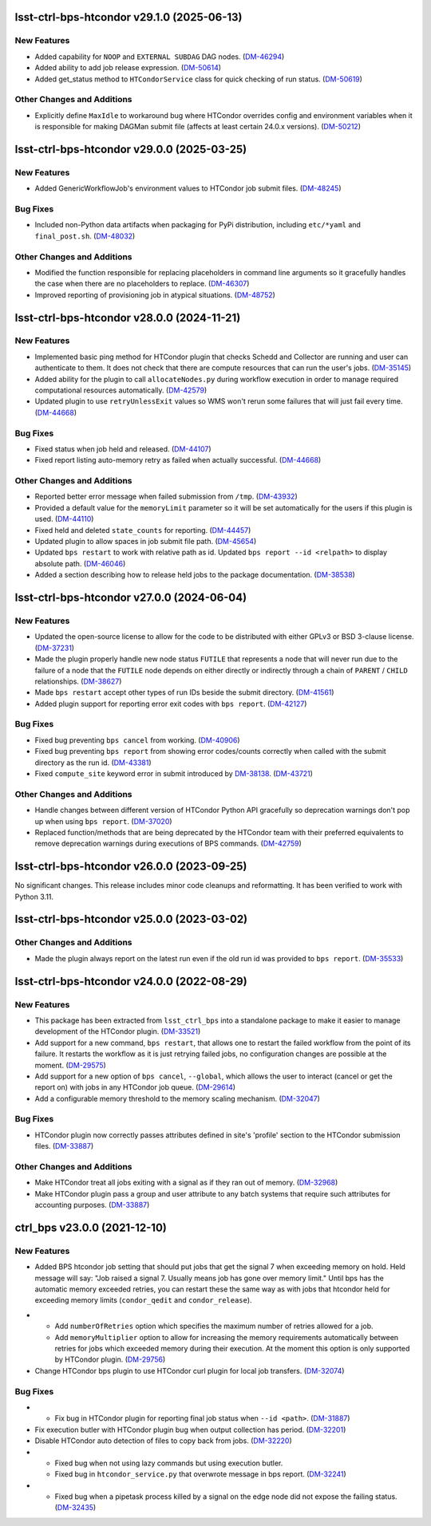lsst-ctrl-bps-htcondor v29.1.0 (2025-06-13)
===========================================

New Features
------------

- Added capability for ``NOOP`` and ``EXTERNAL SUBDAG`` DAG nodes. (`DM-46294 <https://rubinobs.atlassian.net/browse/DM-46294>`_)
- Added ability to add job release expression. (`DM-50614 <https://rubinobs.atlassian.net/browse/DM-50614>`_)
- Added get_status method to ``HTCondorService`` class for quick checking of run status. (`DM-50619 <https://rubinobs.atlassian.net/browse/DM-50619>`_)


Other Changes and Additions
---------------------------

- Explicitly define ``MaxIdle`` to workaround bug where HTCondor overrides config and environment variables when it is responsible for making DAGMan submit file (affects at least certain 24.0.x versions). (`DM-50212 <https://rubinobs.atlassian.net/browse/DM-50212>`_)


lsst-ctrl-bps-htcondor v29.0.0 (2025-03-25)
===========================================

New Features
------------

- Added GenericWorkflowJob's environment values to HTCondor job submit files. (`DM-48245 <https://rubinobs.atlassian.net/browse/DM-48245>`_)


Bug Fixes
---------

- Included non-Python data artifacts when packaging for PyPi distribution, including ``etc/*yaml`` and ``final_post.sh``. (`DM-48032 <https://rubinobs.atlassian.net/browse/DM-48032>`_)


Other Changes and Additions
---------------------------

- Modified the function responsible for replacing placeholders in command line arguments so it gracefully handles the case when there are no placeholders to replace. (`DM-46307 <https://rubinobs.atlassian.net/browse/DM-46307>`_)
- Improved reporting of provisioning job in atypical situations. (`DM-48752 <https://rubinobs.atlassian.net/browse/DM-48752>`_)


lsst-ctrl-bps-htcondor v28.0.0 (2024-11-21)
===========================================

New Features
------------

- Implemented basic ping method for HTCondor plugin that checks Schedd and Collector are running and user can authenticate to them.
  It does not check that there are compute resources that can run the user's jobs. (`DM-35145 <https://rubinobs.atlassian.net/browse/DM-35145>`_)
- Added ability for the plugin to call ``allocateNodes.py`` during workflow execution in order to manage required computational resources automatically. (`DM-42579 <https://rubinobs.atlassian.net/browse/DM-42579>`_)
- Updated plugin to use ``retryUnlessExit`` values so WMS won't rerun some failures that will just fail every time. (`DM-44668 <https://rubinobs.atlassian.net/browse/DM-44668>`_)


Bug Fixes
---------

- Fixed status when job held and released. (`DM-44107 <https://rubinobs.atlassian.net/browse/DM-44107>`_)
- Fixed report listing auto-memory retry as failed when actually successful. (`DM-44668 <https://rubinobs.atlassian.net/browse/DM-44668>`_)


Other Changes and Additions
---------------------------

- Reported better error message when failed submission from ``/tmp``. (`DM-43932 <https://rubinobs.atlassian.net/browse/DM-43932>`_)
- Provided a default value for the ``memoryLimit`` parameter so it will be set automatically for the users if this plugin is used. (`DM-44110 <https://rubinobs.atlassian.net/browse/DM-44110>`_)
- Fixed held and deleted ``state_counts`` for reporting. (`DM-44457 <https://rubinobs.atlassian.net/browse/DM-44457>`_)
- Updated plugin to allow spaces in job submit file path. (`DM-45654 <https://rubinobs.atlassian.net/browse/DM-45654>`_)
- Updated ``bps restart`` to work with relative path as id.
  Updated ``bps report --id <relpath>`` to display absolute path. (`DM-46046 <https://rubinobs.atlassian.net/browse/DM-46046>`_)
- Added a section describing how to release held jobs to the package documentation. (`DM-38538 <https://rubinobs.atlassian.net/browse/DM-38538>`_)

lsst-ctrl-bps-htcondor v27.0.0 (2024-06-04)
===========================================

New Features
------------

- Updated the open-source license to allow for the code to be distributed with either GPLv3 or BSD 3-clause license. (`DM-37231 <https://rubinobs.atlassian.net/browse/DM-37231>`_)
- Made the plugin properly handle new node status ``FUTILE`` that represents a node that will never run due to the failure of a node that the ``FUTILE`` node depends on either directly or indirectly through a chain of ``PARENT`` / ``CHILD`` relationships. (`DM-38627 <https://rubinobs.atlassian.net/browse/DM-38627>`_)
- Made ``bps restart`` accept other types of run IDs beside the submit directory. (`DM-41561 <https://rubinobs.atlassian.net/browse/DM-41561>`_)
- Added plugin support for reporting error exit codes with ``bps report``. (`DM-42127 <https://rubinobs.atlassian.net/browse/DM-42127>`_)


Bug Fixes
---------

- Fixed bug preventing ``bps cancel`` from working. (`DM-40906 <https://rubinobs.atlassian.net/browse/DM-40906>`_)
- Fixed bug preventing ``bps report`` from showing error codes/counts correctly when called with the submit directory as the run id. (`DM-43381 <https://rubinobs.atlassian.net/browse/DM-43381>`_)
- Fixed ``compute_site`` keyword error in submit introduced by `DM-38138  <https://rubinobs.atlassian.net/browse/DM-38138>`_. (`DM-43721 <https://rubinobs.atlassian.net/browse/DM-43721>`_)


Other Changes and Additions
---------------------------

- Handle changes between different version of HTCondor Python API gracefully so deprecation warnings don't pop up when using ``bps report``. (`DM-37020 <https://rubinobs.atlassian.net/browse/DM-37020>`_)
- Replaced function/methods that are being deprecated by the HTCondor team with their preferred equivalents to remove deprecation warnings during executions of BPS commands. (`DM-42759 <https://rubinobs.atlassian.net/browse/DM-42759>`_)


lsst-ctrl-bps-htcondor v26.0.0 (2023-09-25)
===========================================

No significant changes.
This release includes minor code cleanups and reformatting.
It has been verified to work with Python 3.11.


lsst-ctrl-bps-htcondor v25.0.0 (2023-03-02)
===========================================

Other Changes and Additions
---------------------------

- Made the plugin always report on the latest run even if the old run id was provided to ``bps report``. (`DM-35533 <https://rubinobs.atlassian.net/browse/DM-35533>`_)


lsst-ctrl-bps-htcondor v24.0.0 (2022-08-29)
===========================================

New Features
------------

- This package has been extracted from ``lsst_ctrl_bps`` into a standalone package to make it easier to manage development of the HTCondor plugin.
  (`DM-33521 <https://rubinobs.atlassian.net/browse/DM-33521>`_)
- Add support for a new command,  ``bps restart``, that allows one to restart the failed workflow from the point of its failure. It restarts the workflow as it is just retrying failed jobs, no configuration changes are possible at the moment. (`DM-29575 <https://rubinobs.atlassian.net/browse/DM-29575>`_)
- Add support for a new option of ``bps cancel``, ``--global``, which allows the user to interact (cancel or get the report on) with jobs in any HTCondor job queue. (`DM-29614 <https://rubinobs.atlassian.net/browse/DM-29614>`_)
- Add a configurable memory threshold to the memory scaling mechanism. (`DM-32047 <https://rubinobs.atlassian.net/browse/DM-32047>`_)


Bug Fixes
---------

- HTCondor plugin now correctly passes attributes defined in site's 'profile' section to the HTCondor submission files. (`DM-33887 <https://rubinobs.atlassian.net/browse/DM-33887>`_)


Other Changes and Additions
---------------------------

- Make HTCondor treat all jobs exiting with a signal as if they ran out of memory. (`DM-32968 <https://rubinobs.atlassian.net/browse/DM-32968>`_)
- Make HTCondor plugin pass a group and user attribute to any batch systems that require such attributes for accounting purposes. (`DM-33887 <https://rubinobs.atlassian.net/browse/DM-33887>`_)

ctrl_bps v23.0.0 (2021-12-10)
=============================

New Features
------------

* Added BPS htcondor job setting that should put jobs that
  get the signal 7 when exceeding memory on hold.  Held
  message will say: "Job raised a signal 7.  Usually means
  job has gone over memory limit."  Until bps has the
  automatic memory exceeded retries, you can restart these
  the same way as with jobs that htcondor held for exceeding
  memory limits (``condor_qedit`` and ``condor_release``).

- * Add ``numberOfRetries`` option which specifies the maximum number of retries
    allowed for a job.
  * Add ``memoryMultiplier`` option to allow for increasing the memory
    requirements automatically between retries for jobs which exceeded memory
    during their execution. At the moment this option is only supported by
    HTCondor plugin. (`DM-29756 <https://rubinobs.atlassian.net/browse/DM-29756>`_)
- Change HTCondor bps plugin to use HTCondor curl plugin for local job transfers. (`DM-32074 <https://rubinobs.atlassian.net/browse/DM-32074>`_)

Bug Fixes
---------

- * Fix bug in HTCondor plugin for reporting final job status when ``--id <path>``. (`DM-31887 <https://rubinobs.atlassian.net/browse/DM-31887>`_)
- Fix execution butler with HTCondor plugin bug when output collection has period. (`DM-32201 <https://rubinobs.atlassian.net/browse/DM-32201>`_)
- Disable HTCondor auto detection of files to copy back from jobs. (`DM-32220 <https://rubinobs.atlassian.net/browse/DM-32220>`_)
- * Fixed bug when not using lazy commands but using execution butler.
  * Fixed bug in ``htcondor_service.py`` that overwrote message in bps report. (`DM-32241 <https://rubinobs.atlassian.net/browse/DM-32241>`_)
- * Fixed bug when a pipetask process killed by a signal on the edge node did not expose the failing status. (`DM-32435 <https://rubinobs.atlassian.net/browse/DM-32435>`_)
